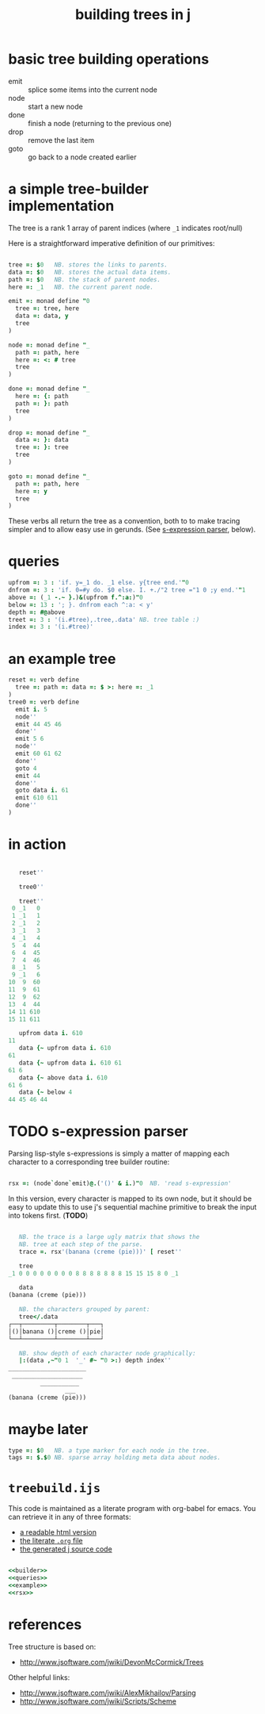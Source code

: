 #+title: building trees in j

* basic tree building operations

- emit :: splice some items into the current node
- node :: start a new node
- done :: finish a node (returning to the previous one)
- drop :: remove the last item
- goto :: go back to a node created earlier

* a simple tree-builder implementation

The tree is a rank 1 array of parent indices (where =_1= indicates root/null)

Here is a straightforward imperative definition of our primitives:

#+name: builder
#+begin_src J

  tree =: $0   NB. stores the links to parents.
  data =: $0   NB. stores the actual data items.
  path =: $0   NB. the stack of parent nodes.
  here =: _1   NB. the current parent node.

  emit =: monad define "0
    tree =: tree, here
    data =: data, y
    tree
  )

  node =: monad define "_
    path =: path, here
    here =: <: # tree
    tree
  )

  done =: monad define "_
    here =: {: path
    path =: }: path
    tree
  )

  drop =: monad define "_
    data =: }: data
    tree =: }: tree
    tree
  )

  goto =: monad define "_
    path =: path, here
    here =: y
    tree
  )
#+end_src

These verbs all return the tree as a convention, both to to make tracing simpler and to allow easy use in gerunds. (See [[id:uorjh9t0deg0][s-expression parser]], below).

* queries

#+name: queries
#+begin_src J
  upfrom =: 3 : 'if. y=_1 do. _1 else. y{tree end.'"0
  dnfrom =: 3 : 'if. 0=#y do. $0 else. I. +./"2 tree ="1 0 ;y end.'"1
  above =: (_1 -.~ }.)&(upfrom f.^:a:)"0
  below =: 13 : '; }. dnfrom each ^:a: < y'
  depth =: #@above
  treet =: 3 : '(i.#tree),.tree,.data' NB. tree table :)
  index =: 3 : '(i.#tree)'
#+end_src

* an example tree

#+name: example
#+begin_src J
  reset =: verb define
    tree =: path =: data =: $ >: here =: _1
  )
  tree0 =: verb define
    emit i. 5
    node''
    emit 44 45 46
    done''
    emit 5 6
    node''
    emit 60 61 62
    done''
    goto 4
    emit 44
    done''
    goto data i. 61
    emit 610 611
    done''
  )
#+end_src

* in action

#+begin_src J

     reset''

     tree0''

     treet''
   0 _1   0
   1 _1   1
   2 _1   2
   3 _1   3
   4 _1   4
   5  4  44
   6  4  45
   7  4  46
   8 _1   5
   9 _1   6
  10  9  60
  11  9  61
  12  9  62
  13  4  44
  14 11 610
  15 11 611

     upfrom data i. 610
  11
     data {~ upfrom data i. 610
  61
     data {~ upfrom data i. 610 61
  61 6
     data {~ above data i. 610
  61 6
     data {~ below 4
  44 45 46 44

#+end_src

* TODO s-expression parser
:PROPERTIES:
:ID:       uorjh9t0deg0
:END:

Parsing lisp-style s-expressions is simply a matter of mapping each character to a corresponding tree builder routine:

#+name: rsx
#+begin_src J

  rsx =: (node`done`emit)@.('()' & i.)"0  NB. 'read s-expression'

#+end_src

In this version, every character is mapped to its own node, but it should be easy to update this to use j's sequential machine primitive to break the input into tokens first. (*TODO*)

#+begin_src J

     NB. the trace is a large ugly matrix that shows the
     NB. tree at each step of the parse.
     trace =. rsx'(banana (creme (pie)))' [ reset''

     tree
  _1 0 0 0 0 0 0 0 0 8 8 8 8 8 8 8 15 15 15 8 0 _1

     data
  (banana (creme (pie)))

     NB. the characters grouped by parent:
     tree</.data
  ┌──┬─────────┬────────┬───┐
  │()│banana ()│creme ()│pie│
  └──┴─────────┴────────┴───┘

     NB. show depth of each character node graphically:
     |:(data ,~"0 1  '_' #~ "0 >:) depth index''
  ______________________
   ____________________
           ___________
                  ___
  (banana (creme (pie)))

#+end_src

* maybe later

#+begin_src J
  type =: $0   NB. a type marker for each node in the tree.
  tags =: $.$0 NB. sparse array holding meta data about nodes.
#+end_src

* =treebuild.ijs=

This code is maintained as a literate program with org-babel for emacs.
You can retrieve it in any of three formats:

- [[http://tangentstorm.github.io/apljk/treebuild.ijs.html][a readable html version]]
- [[https://github.com/sabren/b4/blob/master/web/apljk/treebuild.ijs.org][the literate ~.org~ file]]
- [[https://github.com/tangentstorm/tangentlabs/blob/master/j/treebuild.ijs][the generated j source code]]

#+begin_src J :tangle "~/l/j/treebuild.ijs" :padline yes :noweb tangle

  <<builder>>
  <<queries>>
  <<example>>
  <<rsx>>

#+end_src

* references

Tree structure is based on:
- http://www.jsoftware.com/jwiki/DevonMcCormick/Trees

Other helpful links:
- http://www.jsoftware.com/jwiki/AlexMikhailov/Parsing
- http://www.jsoftware.com/jwiki/Scripts/Scheme
